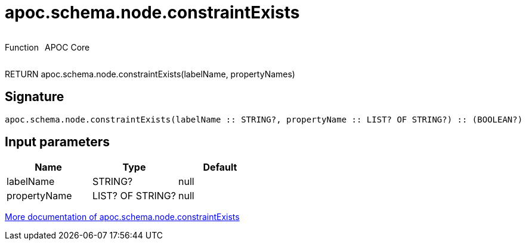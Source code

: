 ////
This file is generated by DocsTest, so don't change it!
////

= apoc.schema.node.constraintExists
:description: This section contains reference documentation for the apoc.schema.node.constraintExists function.



++++
<div style='display:flex'>
<div class='paragraph type function'><p>Function</p></div>
<div class='paragraph release core' style='margin-left:10px;'><p>APOC Core</p></div>
</div>
++++

RETURN apoc.schema.node.constraintExists(labelName, propertyNames)

== Signature

[source]
----
apoc.schema.node.constraintExists(labelName :: STRING?, propertyName :: LIST? OF STRING?) :: (BOOLEAN?)
----

== Input parameters
[.procedures, opts=header]
|===
| Name | Type | Default 
|labelName|STRING?|null
|propertyName|LIST? OF STRING?|null
|===

xref::indexes/schema-index-operations.adoc[More documentation of apoc.schema.node.constraintExists,role=more information]

